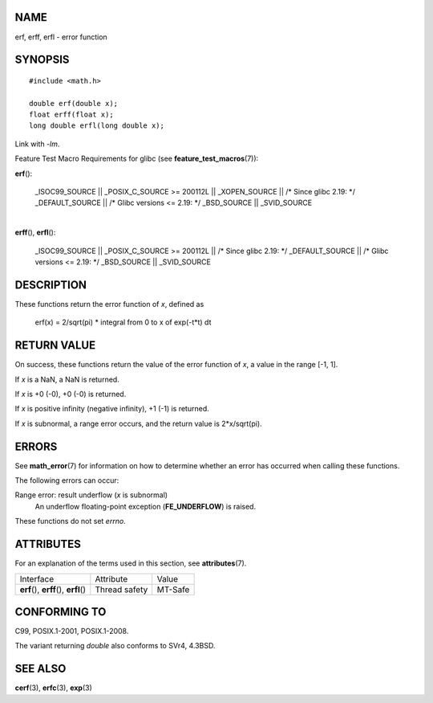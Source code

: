 NAME
====

erf, erff, erfl - error function

SYNOPSIS
========

::

   #include <math.h>

   double erf(double x);
   float erff(float x);
   long double erfl(long double x);

Link with *-lm*.

Feature Test Macro Requirements for glibc (see
**feature_test_macros**\ (7)):

**erf**\ ():

   \_ISOC99_SOURCE \|\| \_POSIX_C_SOURCE >= 200112L \|\| \_XOPEN_SOURCE
   \|\| /\* Since glibc 2.19: \*/ \_DEFAULT_SOURCE \|\| /\* Glibc
   versions <= 2.19: \*/ \_BSD_SOURCE \|\| \_SVID_SOURCE

| 
| **erff**\ (), **erfl**\ ():

   \_ISOC99_SOURCE \|\| \_POSIX_C_SOURCE >= 200112L \|\| /\* Since glibc
   2.19: \*/ \_DEFAULT_SOURCE \|\| /\* Glibc versions <= 2.19: \*/
   \_BSD_SOURCE \|\| \_SVID_SOURCE

DESCRIPTION
===========

These functions return the error function of *x*, defined as

 erf(x) = 2/sqrt(pi) \* integral from 0 to x of exp(-t*t) dt

RETURN VALUE
============

On success, these functions return the value of the error function of
*x*, a value in the range [-1, 1].

If *x* is a NaN, a NaN is returned.

If *x* is +0 (-0), +0 (-0) is returned.

If *x* is positive infinity (negative infinity), +1 (-1) is returned.

If *x* is subnormal, a range error occurs, and the return value is
2*x/sqrt(pi).

ERRORS
======

See **math_error**\ (7) for information on how to determine whether an
error has occurred when calling these functions.

The following errors can occur:

Range error: result underflow (*x* is subnormal)
   An underflow floating-point exception (**FE_UNDERFLOW**) is raised.

These functions do not set *errno*.

ATTRIBUTES
==========

For an explanation of the terms used in this section, see
**attributes**\ (7).

======================================= ============= =======
Interface                               Attribute     Value
**erf**\ (), **erff**\ (), **erfl**\ () Thread safety MT-Safe
======================================= ============= =======

CONFORMING TO
=============

C99, POSIX.1-2001, POSIX.1-2008.

The variant returning *double* also conforms to SVr4, 4.3BSD.

SEE ALSO
========

**cerf**\ (3), **erfc**\ (3), **exp**\ (3)
